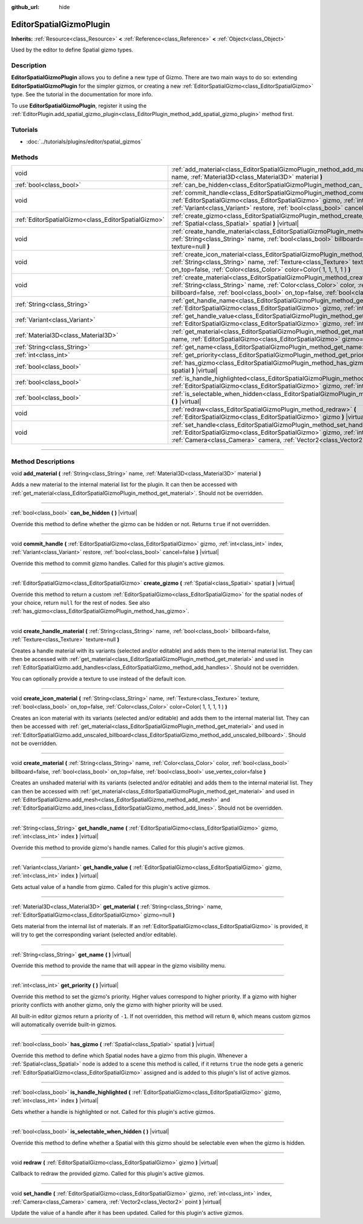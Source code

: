 :github_url: hide

.. DO NOT EDIT THIS FILE!!!
.. Generated automatically from Godot engine sources.
.. Generator: https://github.com/godotengine/godot/tree/3.6/doc/tools/make_rst.py.
.. XML source: https://github.com/godotengine/godot/tree/3.6/doc/classes/EditorSpatialGizmoPlugin.xml.

.. _class_EditorSpatialGizmoPlugin:

EditorSpatialGizmoPlugin
========================

**Inherits:** :ref:`Resource<class_Resource>` **<** :ref:`Reference<class_Reference>` **<** :ref:`Object<class_Object>`

Used by the editor to define Spatial gizmo types.

.. rst-class:: classref-introduction-group

Description
-----------

**EditorSpatialGizmoPlugin** allows you to define a new type of Gizmo. There are two main ways to do so: extending **EditorSpatialGizmoPlugin** for the simpler gizmos, or creating a new :ref:`EditorSpatialGizmo<class_EditorSpatialGizmo>` type. See the tutorial in the documentation for more info.

To use **EditorSpatialGizmoPlugin**, register it using the :ref:`EditorPlugin.add_spatial_gizmo_plugin<class_EditorPlugin_method_add_spatial_gizmo_plugin>` method first.

.. rst-class:: classref-introduction-group

Tutorials
---------

- :doc:`../tutorials/plugins/editor/spatial_gizmos`

.. rst-class:: classref-reftable-group

Methods
-------

.. table::
   :widths: auto

   +-----------------------------------------------------+--------------------------------------------------------------------------------------------------------------------------------------------------------------------------------------------------------------------------------------------------------------------------------------------+
   | void                                                | :ref:`add_material<class_EditorSpatialGizmoPlugin_method_add_material>` **(** :ref:`String<class_String>` name, :ref:`Material3D<class_Material3D>` material **)**                                                                                                                         |
   +-----------------------------------------------------+--------------------------------------------------------------------------------------------------------------------------------------------------------------------------------------------------------------------------------------------------------------------------------------------+
   | :ref:`bool<class_bool>`                             | :ref:`can_be_hidden<class_EditorSpatialGizmoPlugin_method_can_be_hidden>` **(** **)** |virtual|                                                                                                                                                                                            |
   +-----------------------------------------------------+--------------------------------------------------------------------------------------------------------------------------------------------------------------------------------------------------------------------------------------------------------------------------------------------+
   | void                                                | :ref:`commit_handle<class_EditorSpatialGizmoPlugin_method_commit_handle>` **(** :ref:`EditorSpatialGizmo<class_EditorSpatialGizmo>` gizmo, :ref:`int<class_int>` index, :ref:`Variant<class_Variant>` restore, :ref:`bool<class_bool>` cancel=false **)** |virtual|                        |
   +-----------------------------------------------------+--------------------------------------------------------------------------------------------------------------------------------------------------------------------------------------------------------------------------------------------------------------------------------------------+
   | :ref:`EditorSpatialGizmo<class_EditorSpatialGizmo>` | :ref:`create_gizmo<class_EditorSpatialGizmoPlugin_method_create_gizmo>` **(** :ref:`Spatial<class_Spatial>` spatial **)** |virtual|                                                                                                                                                        |
   +-----------------------------------------------------+--------------------------------------------------------------------------------------------------------------------------------------------------------------------------------------------------------------------------------------------------------------------------------------------+
   | void                                                | :ref:`create_handle_material<class_EditorSpatialGizmoPlugin_method_create_handle_material>` **(** :ref:`String<class_String>` name, :ref:`bool<class_bool>` billboard=false, :ref:`Texture<class_Texture>` texture=null **)**                                                              |
   +-----------------------------------------------------+--------------------------------------------------------------------------------------------------------------------------------------------------------------------------------------------------------------------------------------------------------------------------------------------+
   | void                                                | :ref:`create_icon_material<class_EditorSpatialGizmoPlugin_method_create_icon_material>` **(** :ref:`String<class_String>` name, :ref:`Texture<class_Texture>` texture, :ref:`bool<class_bool>` on_top=false, :ref:`Color<class_Color>` color=Color( 1, 1, 1, 1 ) **)**                     |
   +-----------------------------------------------------+--------------------------------------------------------------------------------------------------------------------------------------------------------------------------------------------------------------------------------------------------------------------------------------------+
   | void                                                | :ref:`create_material<class_EditorSpatialGizmoPlugin_method_create_material>` **(** :ref:`String<class_String>` name, :ref:`Color<class_Color>` color, :ref:`bool<class_bool>` billboard=false, :ref:`bool<class_bool>` on_top=false, :ref:`bool<class_bool>` use_vertex_color=false **)** |
   +-----------------------------------------------------+--------------------------------------------------------------------------------------------------------------------------------------------------------------------------------------------------------------------------------------------------------------------------------------------+
   | :ref:`String<class_String>`                         | :ref:`get_handle_name<class_EditorSpatialGizmoPlugin_method_get_handle_name>` **(** :ref:`EditorSpatialGizmo<class_EditorSpatialGizmo>` gizmo, :ref:`int<class_int>` index **)** |virtual|                                                                                                 |
   +-----------------------------------------------------+--------------------------------------------------------------------------------------------------------------------------------------------------------------------------------------------------------------------------------------------------------------------------------------------+
   | :ref:`Variant<class_Variant>`                       | :ref:`get_handle_value<class_EditorSpatialGizmoPlugin_method_get_handle_value>` **(** :ref:`EditorSpatialGizmo<class_EditorSpatialGizmo>` gizmo, :ref:`int<class_int>` index **)** |virtual|                                                                                               |
   +-----------------------------------------------------+--------------------------------------------------------------------------------------------------------------------------------------------------------------------------------------------------------------------------------------------------------------------------------------------+
   | :ref:`Material3D<class_Material3D>`                 | :ref:`get_material<class_EditorSpatialGizmoPlugin_method_get_material>` **(** :ref:`String<class_String>` name, :ref:`EditorSpatialGizmo<class_EditorSpatialGizmo>` gizmo=null **)**                                                                                                       |
   +-----------------------------------------------------+--------------------------------------------------------------------------------------------------------------------------------------------------------------------------------------------------------------------------------------------------------------------------------------------+
   | :ref:`String<class_String>`                         | :ref:`get_name<class_EditorSpatialGizmoPlugin_method_get_name>` **(** **)** |virtual|                                                                                                                                                                                                      |
   +-----------------------------------------------------+--------------------------------------------------------------------------------------------------------------------------------------------------------------------------------------------------------------------------------------------------------------------------------------------+
   | :ref:`int<class_int>`                               | :ref:`get_priority<class_EditorSpatialGizmoPlugin_method_get_priority>` **(** **)** |virtual|                                                                                                                                                                                              |
   +-----------------------------------------------------+--------------------------------------------------------------------------------------------------------------------------------------------------------------------------------------------------------------------------------------------------------------------------------------------+
   | :ref:`bool<class_bool>`                             | :ref:`has_gizmo<class_EditorSpatialGizmoPlugin_method_has_gizmo>` **(** :ref:`Spatial<class_Spatial>` spatial **)** |virtual|                                                                                                                                                              |
   +-----------------------------------------------------+--------------------------------------------------------------------------------------------------------------------------------------------------------------------------------------------------------------------------------------------------------------------------------------------+
   | :ref:`bool<class_bool>`                             | :ref:`is_handle_highlighted<class_EditorSpatialGizmoPlugin_method_is_handle_highlighted>` **(** :ref:`EditorSpatialGizmo<class_EditorSpatialGizmo>` gizmo, :ref:`int<class_int>` index **)** |virtual|                                                                                     |
   +-----------------------------------------------------+--------------------------------------------------------------------------------------------------------------------------------------------------------------------------------------------------------------------------------------------------------------------------------------------+
   | :ref:`bool<class_bool>`                             | :ref:`is_selectable_when_hidden<class_EditorSpatialGizmoPlugin_method_is_selectable_when_hidden>` **(** **)** |virtual|                                                                                                                                                                    |
   +-----------------------------------------------------+--------------------------------------------------------------------------------------------------------------------------------------------------------------------------------------------------------------------------------------------------------------------------------------------+
   | void                                                | :ref:`redraw<class_EditorSpatialGizmoPlugin_method_redraw>` **(** :ref:`EditorSpatialGizmo<class_EditorSpatialGizmo>` gizmo **)** |virtual|                                                                                                                                                |
   +-----------------------------------------------------+--------------------------------------------------------------------------------------------------------------------------------------------------------------------------------------------------------------------------------------------------------------------------------------------+
   | void                                                | :ref:`set_handle<class_EditorSpatialGizmoPlugin_method_set_handle>` **(** :ref:`EditorSpatialGizmo<class_EditorSpatialGizmo>` gizmo, :ref:`int<class_int>` index, :ref:`Camera<class_Camera>` camera, :ref:`Vector2<class_Vector2>` point **)** |virtual|                                  |
   +-----------------------------------------------------+--------------------------------------------------------------------------------------------------------------------------------------------------------------------------------------------------------------------------------------------------------------------------------------------+

.. rst-class:: classref-section-separator

----

.. rst-class:: classref-descriptions-group

Method Descriptions
-------------------

.. _class_EditorSpatialGizmoPlugin_method_add_material:

.. rst-class:: classref-method

void **add_material** **(** :ref:`String<class_String>` name, :ref:`Material3D<class_Material3D>` material **)**

Adds a new material to the internal material list for the plugin. It can then be accessed with :ref:`get_material<class_EditorSpatialGizmoPlugin_method_get_material>`. Should not be overridden.

.. rst-class:: classref-item-separator

----

.. _class_EditorSpatialGizmoPlugin_method_can_be_hidden:

.. rst-class:: classref-method

:ref:`bool<class_bool>` **can_be_hidden** **(** **)** |virtual|

Override this method to define whether the gizmo can be hidden or not. Returns ``true`` if not overridden.

.. rst-class:: classref-item-separator

----

.. _class_EditorSpatialGizmoPlugin_method_commit_handle:

.. rst-class:: classref-method

void **commit_handle** **(** :ref:`EditorSpatialGizmo<class_EditorSpatialGizmo>` gizmo, :ref:`int<class_int>` index, :ref:`Variant<class_Variant>` restore, :ref:`bool<class_bool>` cancel=false **)** |virtual|

Override this method to commit gizmo handles. Called for this plugin's active gizmos.

.. rst-class:: classref-item-separator

----

.. _class_EditorSpatialGizmoPlugin_method_create_gizmo:

.. rst-class:: classref-method

:ref:`EditorSpatialGizmo<class_EditorSpatialGizmo>` **create_gizmo** **(** :ref:`Spatial<class_Spatial>` spatial **)** |virtual|

Override this method to return a custom :ref:`EditorSpatialGizmo<class_EditorSpatialGizmo>` for the spatial nodes of your choice, return ``null`` for the rest of nodes. See also :ref:`has_gizmo<class_EditorSpatialGizmoPlugin_method_has_gizmo>`.

.. rst-class:: classref-item-separator

----

.. _class_EditorSpatialGizmoPlugin_method_create_handle_material:

.. rst-class:: classref-method

void **create_handle_material** **(** :ref:`String<class_String>` name, :ref:`bool<class_bool>` billboard=false, :ref:`Texture<class_Texture>` texture=null **)**

Creates a handle material with its variants (selected and/or editable) and adds them to the internal material list. They can then be accessed with :ref:`get_material<class_EditorSpatialGizmoPlugin_method_get_material>` and used in :ref:`EditorSpatialGizmo.add_handles<class_EditorSpatialGizmo_method_add_handles>`. Should not be overridden.

You can optionally provide a texture to use instead of the default icon.

.. rst-class:: classref-item-separator

----

.. _class_EditorSpatialGizmoPlugin_method_create_icon_material:

.. rst-class:: classref-method

void **create_icon_material** **(** :ref:`String<class_String>` name, :ref:`Texture<class_Texture>` texture, :ref:`bool<class_bool>` on_top=false, :ref:`Color<class_Color>` color=Color( 1, 1, 1, 1 ) **)**

Creates an icon material with its variants (selected and/or editable) and adds them to the internal material list. They can then be accessed with :ref:`get_material<class_EditorSpatialGizmoPlugin_method_get_material>` and used in :ref:`EditorSpatialGizmo.add_unscaled_billboard<class_EditorSpatialGizmo_method_add_unscaled_billboard>`. Should not be overridden.

.. rst-class:: classref-item-separator

----

.. _class_EditorSpatialGizmoPlugin_method_create_material:

.. rst-class:: classref-method

void **create_material** **(** :ref:`String<class_String>` name, :ref:`Color<class_Color>` color, :ref:`bool<class_bool>` billboard=false, :ref:`bool<class_bool>` on_top=false, :ref:`bool<class_bool>` use_vertex_color=false **)**

Creates an unshaded material with its variants (selected and/or editable) and adds them to the internal material list. They can then be accessed with :ref:`get_material<class_EditorSpatialGizmoPlugin_method_get_material>` and used in :ref:`EditorSpatialGizmo.add_mesh<class_EditorSpatialGizmo_method_add_mesh>` and :ref:`EditorSpatialGizmo.add_lines<class_EditorSpatialGizmo_method_add_lines>`. Should not be overridden.

.. rst-class:: classref-item-separator

----

.. _class_EditorSpatialGizmoPlugin_method_get_handle_name:

.. rst-class:: classref-method

:ref:`String<class_String>` **get_handle_name** **(** :ref:`EditorSpatialGizmo<class_EditorSpatialGizmo>` gizmo, :ref:`int<class_int>` index **)** |virtual|

Override this method to provide gizmo's handle names. Called for this plugin's active gizmos.

.. rst-class:: classref-item-separator

----

.. _class_EditorSpatialGizmoPlugin_method_get_handle_value:

.. rst-class:: classref-method

:ref:`Variant<class_Variant>` **get_handle_value** **(** :ref:`EditorSpatialGizmo<class_EditorSpatialGizmo>` gizmo, :ref:`int<class_int>` index **)** |virtual|

Gets actual value of a handle from gizmo. Called for this plugin's active gizmos.

.. rst-class:: classref-item-separator

----

.. _class_EditorSpatialGizmoPlugin_method_get_material:

.. rst-class:: classref-method

:ref:`Material3D<class_Material3D>` **get_material** **(** :ref:`String<class_String>` name, :ref:`EditorSpatialGizmo<class_EditorSpatialGizmo>` gizmo=null **)**

Gets material from the internal list of materials. If an :ref:`EditorSpatialGizmo<class_EditorSpatialGizmo>` is provided, it will try to get the corresponding variant (selected and/or editable).

.. rst-class:: classref-item-separator

----

.. _class_EditorSpatialGizmoPlugin_method_get_name:

.. rst-class:: classref-method

:ref:`String<class_String>` **get_name** **(** **)** |virtual|

Override this method to provide the name that will appear in the gizmo visibility menu.

.. rst-class:: classref-item-separator

----

.. _class_EditorSpatialGizmoPlugin_method_get_priority:

.. rst-class:: classref-method

:ref:`int<class_int>` **get_priority** **(** **)** |virtual|

Override this method to set the gizmo's priority. Higher values correspond to higher priority. If a gizmo with higher priority conflicts with another gizmo, only the gizmo with higher priority will be used.

All built-in editor gizmos return a priority of ``-1``. If not overridden, this method will return ``0``, which means custom gizmos will automatically override built-in gizmos.

.. rst-class:: classref-item-separator

----

.. _class_EditorSpatialGizmoPlugin_method_has_gizmo:

.. rst-class:: classref-method

:ref:`bool<class_bool>` **has_gizmo** **(** :ref:`Spatial<class_Spatial>` spatial **)** |virtual|

Override this method to define which Spatial nodes have a gizmo from this plugin. Whenever a :ref:`Spatial<class_Spatial>` node is added to a scene this method is called, if it returns ``true`` the node gets a generic :ref:`EditorSpatialGizmo<class_EditorSpatialGizmo>` assigned and is added to this plugin's list of active gizmos.

.. rst-class:: classref-item-separator

----

.. _class_EditorSpatialGizmoPlugin_method_is_handle_highlighted:

.. rst-class:: classref-method

:ref:`bool<class_bool>` **is_handle_highlighted** **(** :ref:`EditorSpatialGizmo<class_EditorSpatialGizmo>` gizmo, :ref:`int<class_int>` index **)** |virtual|

Gets whether a handle is highlighted or not. Called for this plugin's active gizmos.

.. rst-class:: classref-item-separator

----

.. _class_EditorSpatialGizmoPlugin_method_is_selectable_when_hidden:

.. rst-class:: classref-method

:ref:`bool<class_bool>` **is_selectable_when_hidden** **(** **)** |virtual|

Override this method to define whether a Spatial with this gizmo should be selectable even when the gizmo is hidden.

.. rst-class:: classref-item-separator

----

.. _class_EditorSpatialGizmoPlugin_method_redraw:

.. rst-class:: classref-method

void **redraw** **(** :ref:`EditorSpatialGizmo<class_EditorSpatialGizmo>` gizmo **)** |virtual|

Callback to redraw the provided gizmo. Called for this plugin's active gizmos.

.. rst-class:: classref-item-separator

----

.. _class_EditorSpatialGizmoPlugin_method_set_handle:

.. rst-class:: classref-method

void **set_handle** **(** :ref:`EditorSpatialGizmo<class_EditorSpatialGizmo>` gizmo, :ref:`int<class_int>` index, :ref:`Camera<class_Camera>` camera, :ref:`Vector2<class_Vector2>` point **)** |virtual|

Update the value of a handle after it has been updated. Called for this plugin's active gizmos.

.. |virtual| replace:: :abbr:`virtual (This method should typically be overridden by the user to have any effect.)`
.. |const| replace:: :abbr:`const (This method has no side effects. It doesn't modify any of the instance's member variables.)`
.. |vararg| replace:: :abbr:`vararg (This method accepts any number of arguments after the ones described here.)`
.. |static| replace:: :abbr:`static (This method doesn't need an instance to be called, so it can be called directly using the class name.)`
